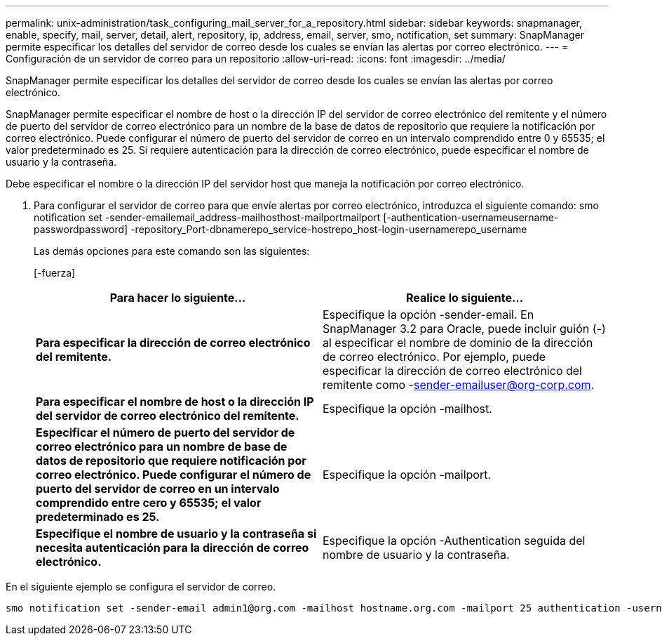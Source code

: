 ---
permalink: unix-administration/task_configuring_mail_server_for_a_repository.html 
sidebar: sidebar 
keywords: snapmanager, enable, specify, mail, server, detail, alert, repository, ip, address, email, server, smo, notification, set 
summary: SnapManager permite especificar los detalles del servidor de correo desde los cuales se envían las alertas por correo electrónico. 
---
= Configuración de un servidor de correo para un repositorio
:allow-uri-read: 
:icons: font
:imagesdir: ../media/


[role="lead"]
SnapManager permite especificar los detalles del servidor de correo desde los cuales se envían las alertas por correo electrónico.

SnapManager permite especificar el nombre de host o la dirección IP del servidor de correo electrónico del remitente y el número de puerto del servidor de correo electrónico para un nombre de la base de datos de repositorio que requiere la notificación por correo electrónico. Puede configurar el número de puerto del servidor de correo en un intervalo comprendido entre 0 y 65535; el valor predeterminado es 25. Si requiere autenticación para la dirección de correo electrónico, puede especificar el nombre de usuario y la contraseña.

Debe especificar el nombre o la dirección IP del servidor host que maneja la notificación por correo electrónico.

. Para configurar el servidor de correo para que envíe alertas por correo electrónico, introduzca el siguiente comando: smo notification set -sender-emailemail_address-mailhosthost-mailportmailport [-authentication-usernameusername-passwordpassword] -repository_Port-dbnamerepo_service-hostrepo_host-login-usernamerepo_username
+
Las demás opciones para este comando son las siguientes:

+
[-fuerza]

+
|===
| Para hacer lo siguiente... | Realice lo siguiente... 


 a| 
*Para especificar la dirección de correo electrónico del remitente.*
 a| 
Especifique la opción -sender-email. En SnapManager 3.2 para Oracle, puede incluir guión (-) al especificar el nombre de dominio de la dirección de correo electrónico. Por ejemplo, puede especificar la dirección de correo electrónico del remitente como -sender-emailuser@org-corp.com.



 a| 
*Para especificar el nombre de host o la dirección IP del servidor de correo electrónico del remitente.*
 a| 
Especifique la opción -mailhost.



 a| 
*Especificar el número de puerto del servidor de correo electrónico para un nombre de base de datos de repositorio que requiere notificación por correo electrónico. Puede configurar el número de puerto del servidor de correo en un intervalo comprendido entre cero y 65535; el valor predeterminado es 25.*
 a| 
Especifique la opción -mailport.



 a| 
*Especifique el nombre de usuario y la contraseña si necesita autenticación para la dirección de correo electrónico.*
 a| 
Especifique la opción -Authentication seguida del nombre de usuario y la contraseña.

|===


En el siguiente ejemplo se configura el servidor de correo.

[listing]
----
smo notification set -sender-email admin1@org.com -mailhost hostname.org.com -mailport 25 authentication -username admin1 -password admin1 -repository -port 1521 -dbname SMOREPO -host hotspur -login -username grabal21 -verbose
----